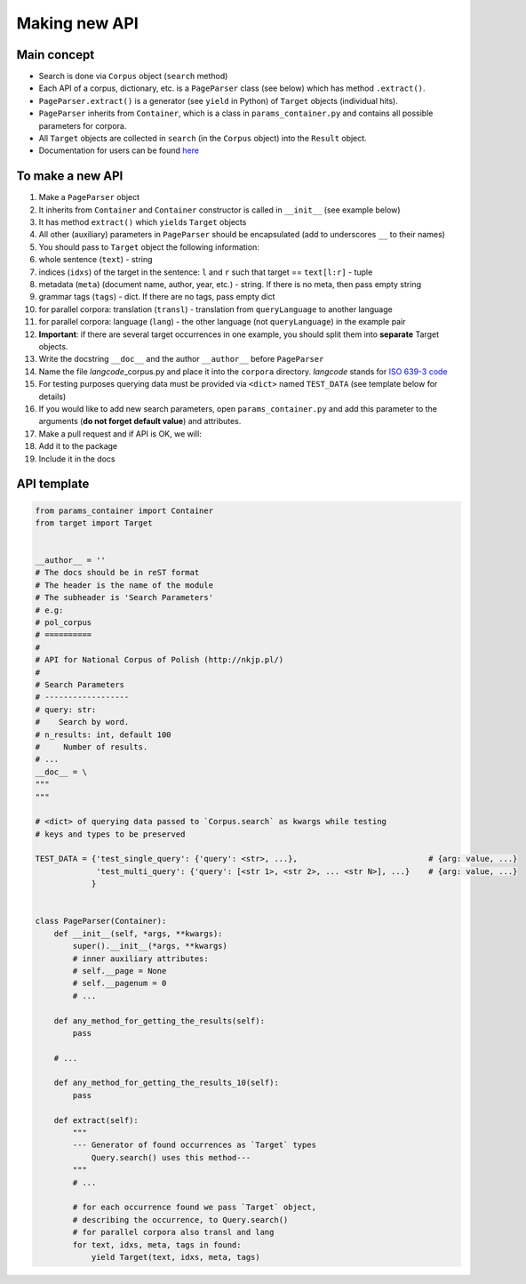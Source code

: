 
Making new API
==============

Main concept
------------

-  Search is done via ``Corpus`` object (``search`` method)
-  Each API of a corpus, dictionary, etc. is a ``PageParser`` class (see
   below) which has method ``.extract()``.
-  ``PageParser.extract()`` is a generator (see ``yield`` in Python) of
   ``Target`` objects (individual hits).
-  ``PageParser`` inherits from ``Container``, which is a class in
   ``params_container.py`` and contains all possible parameters for
   corpora.
-  All ``Target`` objects are collected in ``search`` (in the ``Corpus``
   object) into the ``Result`` object.
-  Documentation for users can be found
   `here <https://lingcorpora.github.io/lingcorpora.py/docs.html>`__

To make a new API
-----------------

1.  Make a ``PageParser`` object
2.  It inherits from ``Container`` and ``Container`` constructor is
    called in ``__init__`` (see example below)
3.  It has method ``extract()`` which ``yield``\ s ``Target`` objects
4.  All other (auxiliary) parameters in ``PageParser`` should be
    encapsulated (add to underscores ``__`` to their names)
5.  You should pass to ``Target`` object the following information:
6.  whole sentence (``text``) - string
7.  indices (``idxs``) of the target in the sentence: ``l`` and ``r``
    such that target == ``text[l:r]`` - tuple
8.  metadata (``meta``) (document name, author, year, etc.) - string. If
    there is no meta, then pass empty string
9.  grammar tags (``tags``) - dict. If there are no tags, pass empty
    dict
10. for parallel corpora: translation (``transl``) - translation from
    ``queryLanguage`` to another language
11. for parallel corpora: language (``lang``) - the other language (not
    ``queryLanguage``) in the example pair
12. **Important**: if there are several target occurrences in one
    example, you should split them into **separate** Target objects.
13. Write the docstring ``__doc__`` and the author ``__author__`` before
    ``PageParser``
14. Name the file *langcode*\ \_corpus.py and place it into the
    ``corpora`` directory. *langcode* stands for `ISO 639-3
    code <https://en.wikipedia.org/wiki/List_of_ISO_639-1_codes>`__
15. For testing purposes querying data must be provided via ``<dict>``
    named ``TEST_DATA`` (see template below for details)
16. If you would like to add new search parameters, open
    ``params_container.py`` and add this parameter to the arguments
    (**do not forget default value**) and attributes.
17. Make a pull request and if API is OK, we will:
18. Add it to the package
19. Include it in the docs

API template
------------

.. code:: ipython3

    from params_container import Container
    from target import Target
    
    
    __author__ = ''
    # The docs should be in reST format
    # The header is the name of the module
    # The subheader is 'Search Parameters'
    # e.g:
    # pol_corpus
    # ==========
    # 
    # API for National Corpus of Polish (http://nkjp.pl/)
    # 
    # Search Parameters
    # ------------------
    # query: str:
    #    Search by word.
    # n_results: int, default 100
    #     Number of results.
    # ...
    __doc__ = \
    """
    """
    
    # <dict> of querying data passed to `Corpus.search` as kwargs while testing
    # keys and types to be preserved
    
    TEST_DATA = {'test_single_query': {'query': <str>, ...},                            # {arg: value, ...}
                 'test_multi_query': {'query': [<str 1>, <str 2>, ... <str N>], ...}    # {arg: value, ...}
                }
    
    
    class PageParser(Container):
        def __init__(self, *args, **kwargs):
            super().__init__(*args, **kwargs)
            # inner auxiliary attributes:
            # self.__page = None
            # self.__pagenum = 0
            # ...
        
        def any_method_for_getting_the_results(self):
            pass
        
        # ...
        
        def any_method_for_getting_the_results_10(self):
            pass
        
        def extract(self):
            """
            --- Generator of found occurrences as `Target` types
                Query.search() uses this method---
            """
            # ...
            
            # for each occurrence found we pass `Target` object,
            # describing the occurrence, to Query.search()
            # for parallel corpora also transl and lang
            for text, idxs, meta, tags in found:
                yield Target(text, idxs, meta, tags)
